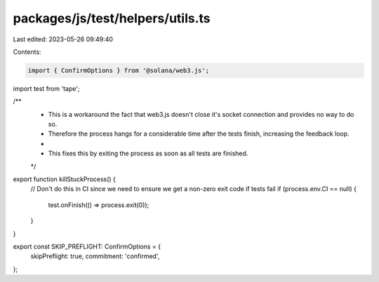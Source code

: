 packages/js/test/helpers/utils.ts
=================================

Last edited: 2023-05-26 09:49:40

Contents:

.. code-block:: ts

    import { ConfirmOptions } from '@solana/web3.js';
import test from 'tape';

/**
 * This is a workaround the fact that web3.js doesn't close it's socket connection and provides no way to do so.
 * Therefore the process hangs for a considerable time after the tests finish, increasing the feedback loop.
 *
 * This fixes this by exiting the process as soon as all tests are finished.
 */
export function killStuckProcess() {
  // Don't do this in CI since we need to ensure we get a non-zero exit code if tests fail
  if (process.env.CI == null) {
    test.onFinish(() => process.exit(0));
  }
}

export const SKIP_PREFLIGHT: ConfirmOptions = {
  skipPreflight: true,
  commitment: 'confirmed',
};


